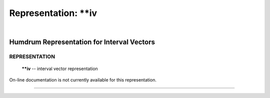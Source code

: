 ================================
Representation: \*\*iv
================================

| 

Humdrum Representation for Interval Vectors
===========================================

REPRESENTATION
~~~~~~~~~~~~~~

    **\*\*iv** -- interval vector representation

On-line documentation is not currently available for this
representation.

--------------
